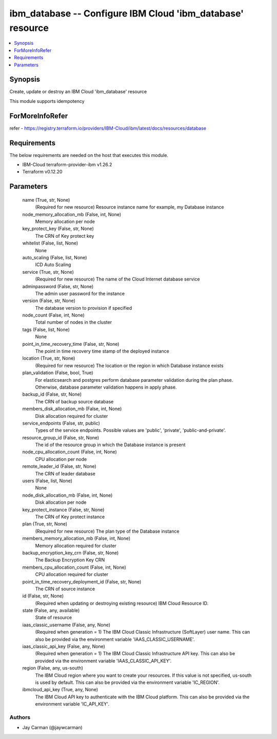 
ibm_database -- Configure IBM Cloud 'ibm_database' resource
===========================================================

.. contents::
   :local:
   :depth: 1


Synopsis
--------

Create, update or destroy an IBM Cloud 'ibm_database' resource

This module supports idempotency


ForMoreInfoRefer
----------------
refer - https://registry.terraform.io/providers/IBM-Cloud/ibm/latest/docs/resources/database

Requirements
------------
The below requirements are needed on the host that executes this module.

- IBM-Cloud terraform-provider-ibm v1.26.2
- Terraform v0.12.20



Parameters
----------

  name (True, str, None)
    (Required for new resource) Resource instance name for example, my Database instance


  node_memory_allocation_mb (False, int, None)
    Memory allocation per node


  key_protect_key (False, str, None)
    The CRN of Key protect key


  whitelist (False, list, None)
    None


  auto_scaling (False, list, None)
    ICD Auto Scaling


  service (True, str, None)
    (Required for new resource) The name of the Cloud Internet database service


  adminpassword (False, str, None)
    The admin user password for the instance


  version (False, str, None)
    The database version to provision if specified


  node_count (False, int, None)
    Total number of nodes in the cluster


  tags (False, list, None)
    None


  point_in_time_recovery_time (False, str, None)
    The point in time recovery time stamp of the deployed instance


  location (True, str, None)
    (Required for new resource) The location or the region in which Database instance exists


  plan_validation (False, bool, True)
    For elasticsearch and postgres perform database parameter validation during the plan phase. Otherwise, database parameter validation happens in apply phase.


  backup_id (False, str, None)
    The CRN of backup source database


  members_disk_allocation_mb (False, int, None)
    Disk allocation required for cluster


  service_endpoints (False, str, public)
    Types of the service endpoints. Possible values are 'public', 'private', 'public-and-private'.


  resource_group_id (False, str, None)
    The id of the resource group in which the Database instance is present


  node_cpu_allocation_count (False, int, None)
    CPU allocation per node


  remote_leader_id (False, str, None)
    The CRN of leader database


  users (False, list, None)
    None


  node_disk_allocation_mb (False, int, None)
    Disk allocation per node


  key_protect_instance (False, str, None)
    The CRN of Key protect instance


  plan (True, str, None)
    (Required for new resource) The plan type of the Database instance


  members_memory_allocation_mb (False, int, None)
    Memory allocation required for cluster


  backup_encryption_key_crn (False, str, None)
    The Backup Encryption Key CRN


  members_cpu_allocation_count (False, int, None)
    CPU allocation required for cluster


  point_in_time_recovery_deployment_id (False, str, None)
    The CRN of source instance


  id (False, str, None)
    (Required when updating or destroying existing resource) IBM Cloud Resource ID.


  state (False, any, available)
    State of resource


  iaas_classic_username (False, any, None)
    (Required when generation = 1) The IBM Cloud Classic Infrastructure (SoftLayer) user name. This can also be provided via the environment variable 'IAAS_CLASSIC_USERNAME'.


  iaas_classic_api_key (False, any, None)
    (Required when generation = 1) The IBM Cloud Classic Infrastructure API key. This can also be provided via the environment variable 'IAAS_CLASSIC_API_KEY'.


  region (False, any, us-south)
    The IBM Cloud region where you want to create your resources. If this value is not specified, us-south is used by default. This can also be provided via the environment variable 'IC_REGION'.


  ibmcloud_api_key (True, any, None)
    The IBM Cloud API key to authenticate with the IBM Cloud platform. This can also be provided via the environment variable 'IC_API_KEY'.













Authors
~~~~~~~

- Jay Carman (@jaywcarman)

